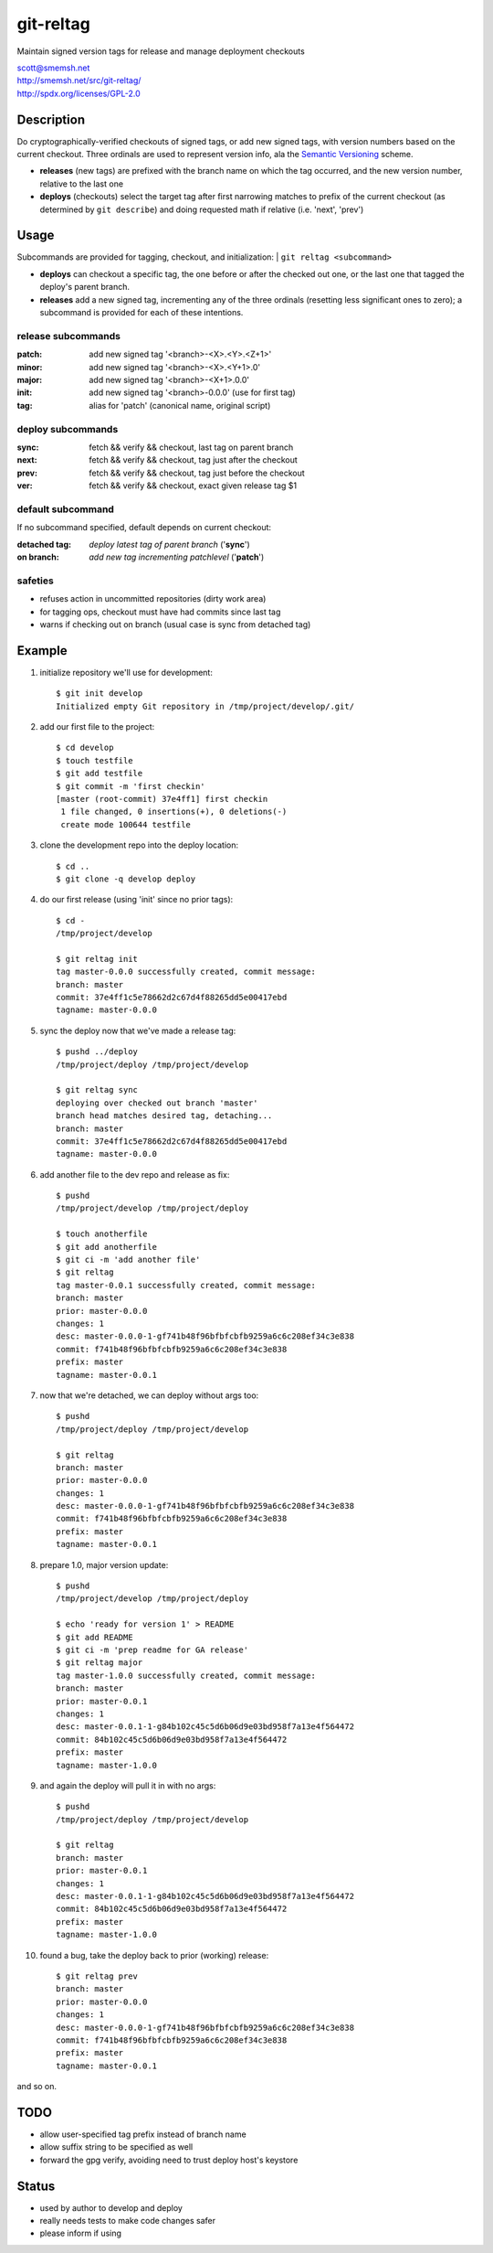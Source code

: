 git-reltag
==============================================================================

Maintain signed version tags for release and manage deployment checkouts

| scott@smemsh.net
| http://smemsh.net/src/git-reltag/
| http://spdx.org/licenses/GPL-2.0


Description
~~~~~~~~~~~~~~~~~~~~~~~~~~~~~~~~~~~~~~~~~~~~~~~~~~~~~~~~~~~~~~~~~~~~~~~~~~~~~~

Do cryptographically-verified checkouts of signed tags, or add new
signed tags, with version numbers based on the current checkout.  Three
ordinals are used to represent version info, ala the `Semantic
Versioning`__ scheme.

- **releases** (new tags) are prefixed with the branch name on which the
  tag occurred, and the new version number, relative to the last one
- **deploys** (checkouts) select the target tag after first narrowing
  matches to prefix of the current checkout (as determined by ``git
  describe``) and doing requested math if relative (i.e. 'next', 'prev')


__ http://semver.org/


Usage
~~~~~~~~~~~~~~~~~~~~~~~~~~~~~~~~~~~~~~~~~~~~~~~~~~~~~~~~~~~~~~~~~~~~~~~~~~~~~~

Subcommands are provided for tagging, checkout, and initialization:
| ``git reltag <subcommand>``

- **deploys** can checkout a specific tag, the one before or after the
  checked out one, or the last one that tagged the deploy's parent
  branch.
- **releases** add a new signed tag, incrementing any of the three
  ordinals (resetting less significant ones to zero); a subcommand is
  provided for each of these intentions.

release subcommands
-------------------

:patch: add new signed tag '<branch>-<X>.<Y>.<Z+1>'
:minor: add new signed tag '<branch>-<X>.<Y+1>.0'
:major: add new signed tag '<branch>-<X+1>.0.0'
:init:  add new signed tag '<branch>-0.0.0' (use for first tag)
:tag:   alias for 'patch' (canonical name, original script)


deploy subcommands
------------------

:sync: fetch && verify && checkout, last tag on parent branch
:next: fetch && verify && checkout, tag just after the checkout
:prev: fetch && verify && checkout, tag just before the checkout
:ver:  fetch && verify && checkout, exact given release tag $1


default subcommand
------------------

If no subcommand specified, default depends on current checkout:

:detached tag: *deploy latest tag of parent branch* ('**sync**')
:on branch: *add new tag incrementing patchlevel* ('**patch**')


safeties
--------

- refuses action in uncommitted repositories (dirty work area)
- for tagging ops, checkout must have had commits since last tag
- warns if checking out on branch (usual case is sync from detached tag)


Example
~~~~~~~~~~~~~~~~~~~~~~~~~~~~~~~~~~~~~~~~~~~~~~~~~~~~~~~~~~~~~~~~~~~~~~~~~~~~~~

#. initialize repository we'll use for development::

    $ git init develop
    Initialized empty Git repository in /tmp/project/develop/.git/

#. add our first file to the project::

    $ cd develop
    $ touch testfile
    $ git add testfile
    $ git commit -m 'first checkin'
    [master (root-commit) 37e4ff1] first checkin
     1 file changed, 0 insertions(+), 0 deletions(-)
     create mode 100644 testfile

#. clone the development repo into the deploy location::

    $ cd ..
    $ git clone -q develop deploy

#. do our first release (using 'init' since no prior tags)::

    $ cd -
    /tmp/project/develop

    $ git reltag init
    tag master-0.0.0 successfully created, commit message:
    branch: master
    commit: 37e4ff1c5e78662d2c67d4f88265dd5e00417ebd
    tagname: master-0.0.0

#. sync the deploy now that we've made a release tag::

    $ pushd ../deploy
    /tmp/project/deploy /tmp/project/develop

    $ git reltag sync
    deploying over checked out branch 'master'
    branch head matches desired tag, detaching...
    branch: master
    commit: 37e4ff1c5e78662d2c67d4f88265dd5e00417ebd
    tagname: master-0.0.0

#. add another file to the dev repo and release as fix::

    $ pushd
    /tmp/project/develop /tmp/project/deploy

    $ touch anotherfile
    $ git add anotherfile
    $ git ci -m 'add another file'
    $ git reltag
    tag master-0.0.1 successfully created, commit message:
    branch: master
    prior: master-0.0.0
    changes: 1
    desc: master-0.0.0-1-gf741b48f96bfbfcbfb9259a6c6c208ef34c3e838
    commit: f741b48f96bfbfcbfb9259a6c6c208ef34c3e838
    prefix: master
    tagname: master-0.0.1

#. now that we're detached, we can deploy without args too::

    $ pushd
    /tmp/project/deploy /tmp/project/develop

    $ git reltag
    branch: master
    prior: master-0.0.0
    changes: 1
    desc: master-0.0.0-1-gf741b48f96bfbfcbfb9259a6c6c208ef34c3e838
    commit: f741b48f96bfbfcbfb9259a6c6c208ef34c3e838
    prefix: master
    tagname: master-0.0.1

#. prepare 1.0, major version update::

    $ pushd
    /tmp/project/develop /tmp/project/deploy

    $ echo 'ready for version 1' > README
    $ git add README
    $ git ci -m 'prep readme for GA release'
    $ git reltag major
    tag master-1.0.0 successfully created, commit message:
    branch: master
    prior: master-0.0.1
    changes: 1
    desc: master-0.0.1-1-g84b102c45c5d6b06d9e03bd958f7a13e4f564472
    commit: 84b102c45c5d6b06d9e03bd958f7a13e4f564472
    prefix: master
    tagname: master-1.0.0

#. and again the deploy will pull it in with no args::

    $ pushd
    /tmp/project/deploy /tmp/project/develop

    $ git reltag
    branch: master
    prior: master-0.0.1
    changes: 1
    desc: master-0.0.1-1-g84b102c45c5d6b06d9e03bd958f7a13e4f564472
    commit: 84b102c45c5d6b06d9e03bd958f7a13e4f564472
    prefix: master
    tagname: master-1.0.0

#. found a bug, take the deploy back to prior (working) release::

    $ git reltag prev
    branch: master
    prior: master-0.0.0
    changes: 1
    desc: master-0.0.0-1-gf741b48f96bfbfcbfb9259a6c6c208ef34c3e838
    commit: f741b48f96bfbfcbfb9259a6c6c208ef34c3e838
    prefix: master
    tagname: master-0.0.1

and so on.


TODO
~~~~~~~~~~~~~~~~~~~~~~~~~~~~~~~~~~~~~~~~~~~~~~~~~~~~~~~~~~~~~~~~~~~~~~~~~~~~~~

- allow user-specified tag prefix instead of branch name
- allow suffix string to be specified as well
- forward the gpg verify, avoiding need to trust deploy host's keystore


Status
~~~~~~~~~~~~~~~~~~~~~~~~~~~~~~~~~~~~~~~~~~~~~~~~~~~~~~~~~~~~~~~~~~~~~~~~~~~~~~

- used by author to develop and deploy
- really needs tests to make code changes safer
- please inform if using
